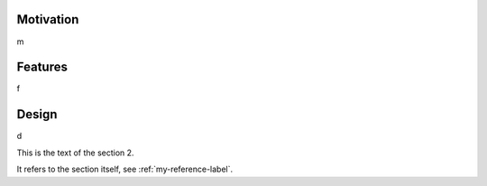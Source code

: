 .. highlight:: rest
.. _concept_and_design:


Motivation
----------

m


Features
--------
f

Design
------
d

This is the text of the section 2.

It refers to the section itself, see :ref:`my-reference-label`.